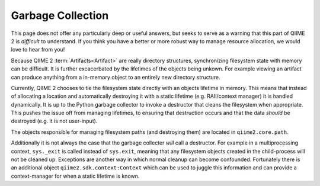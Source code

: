 Garbage Collection
==================
This page does not offer any particularly deep or useful answers, but seeks to serve as a warning that this part of QIIME 2 is *difficult* to understand.
If you think you have a better or more robust way to manage resource allocation, we would love to hear from you!

Because QIIME 2 :term:`Artifacts<Artifact>` are really directory structures,
synchronizing filesystem state with memory can be difficult.
It is further excacerbated by the lifetimes of the objects being unkown.
For example viewing an artifact can produce anything from a in-memory object to an entirely new directory structure.

Currently, QIIME 2 chooses to tie the filesystem state directly with an objects lifetime in memory.
This means that instead of allocating a location and automatically destroying it with a static lifetime (e.g. RAII/context manager) it is handled dynamically.
It is up to the Python garbage collector to invoke a destructor that cleans the filesystem when appropriate.
This pushes the issue off from managing lifetimes, to ensuring that destruction occurs and that the data *should* be destroyed (e.g. it is not user-input).

The objects responsible for managing filesystem paths (and destroying them) are located in ``qiime2.core.path``.

Additionally it is not always the case that the garbage collecter *will* call a destructor. For example in a multiprocessing context,
``sys._exit`` is called instead of ``sys.exit``, meaning that any filesystem objects created in the child-process will not be cleaned up.
Exceptions are another way in which normal cleanup can become confounded.
Fortunately there is an additional object ``qiime2.sdk.context:Context`` which can be used to juggle this information and can provide a context-manager for when a static lifetime is known.
